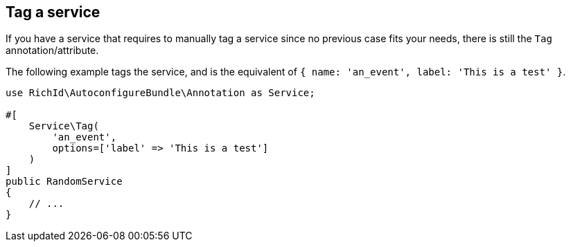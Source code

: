 == Tag a service

If you have a service that requires to manually tag a service since no previous case fits your needs, there is still the `Tag` annotation/attribute.

The following example tags the service, and is the equivalent of `{ name: 'an_event', label: 'This is a test' }`.

[source, php]
----
use RichId\AutoconfigureBundle\Annotation as Service;

#[
    Service\Tag(
        'an_event',
        options=['label' => 'This is a test']
    )
]
public RandomService
{
    // ...
}
----
